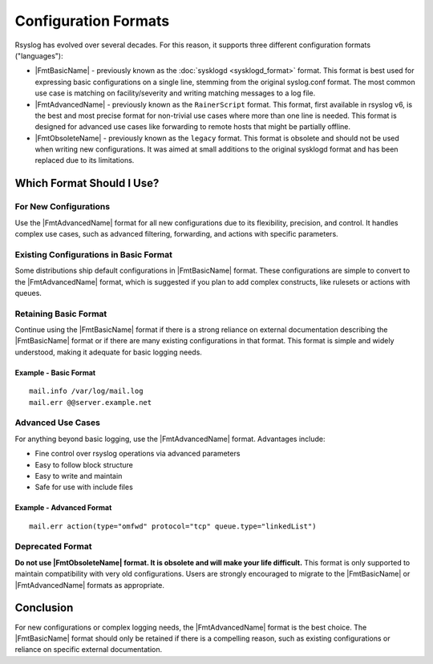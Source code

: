 Configuration Formats
=====================

Rsyslog has evolved over several decades. For this reason, it supports three
different configuration formats ("languages"):

-  |FmtBasicName| - previously known as the :doc:`sysklogd  <sysklogd_format>`
   format. This format is best used for expressing basic configurations on a single line,
   stemming from the original syslog.conf format. The most common use case is matching
   on facility/severity and writing matching messages to a log file.

-  |FmtAdvancedName| - previously known as the ``RainerScript`` format. This format,
   first available in rsyslog v6, is the best and most precise format for non-trivial use cases
   where more than one line is needed. This format is designed for advanced use cases
   like forwarding to remote hosts that might be partially offline.

-  |FmtObsoleteName| - previously known as the ``legacy`` format. This format is obsolete
   and should not be used when writing new configurations. It was aimed at small additions
   to the original sysklogd format and has been replaced due to its limitations.

Which Format Should I Use?
--------------------------

For New Configurations
~~~~~~~~~~~~~~~~~~~~~~

Use the |FmtAdvancedName| format for all new configurations due to its flexibility, precision, and control. It handles complex use cases, such as advanced filtering, forwarding, and actions with specific parameters.

Existing Configurations in Basic Format
~~~~~~~~~~~~~~~~~~~~~~~~~~~~~~~~~~~~~~~

Some distributions ship default configurations in |FmtBasicName| format. These configurations are simple to convert to the |FmtAdvancedName| format, which is suggested if you plan to add complex constructs, like rulesets or actions with queues.

Retaining Basic Format
~~~~~~~~~~~~~~~~~~~~~~

Continue using the |FmtBasicName| format if there is a strong reliance on external documentation describing the |FmtBasicName| format or if there are many existing configurations in that format. This format is simple and widely understood, making it adequate for basic logging needs.

Example - Basic Format
^^^^^^^^^^^^^^^^^^^^^^

:: 

    mail.info /var/log/mail.log
    mail.err @@server.example.net

Advanced Use Cases
~~~~~~~~~~~~~~~~~~

For anything beyond basic logging, use the |FmtAdvancedName| format. Advantages include:

- Fine control over rsyslog operations via advanced parameters
- Easy to follow block structure
- Easy to write and maintain
- Safe for use with include files

Example - Advanced Format
^^^^^^^^^^^^^^^^^^^^^^^^^

:: 

    mail.err action(type="omfwd" protocol="tcp" queue.type="linkedList")

Deprecated Format
~~~~~~~~~~~~~~~~~

**Do not use |FmtObsoleteName| format. It is obsolete and will make your life difficult.** This format is only supported to maintain compatibility with very old configurations. Users are strongly encouraged to migrate to the |FmtBasicName| or |FmtAdvancedName| formats as appropriate.

Conclusion
----------

For new configurations or complex logging needs, the |FmtAdvancedName| format is the best choice. The |FmtBasicName| format should only be retained if there is a compelling reason, such as existing configurations or reliance on specific external documentation.
